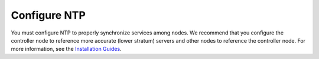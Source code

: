 =============
Configure NTP
=============

You must configure NTP to properly synchronize services among nodes.
We recommend that you configure the controller node to reference
more accurate (lower stratum) servers and other nodes to reference
the controller node. For more information, see the
`Installation Guides
<https://docs.openstack.org/ocata/install/>`_.
